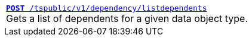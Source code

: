 
[width="100%"]
[%noheader]
|======
|`xref:dependency-apis.adoc#add-dependents[*POST* /tspublic/v1/dependency/listdependents]`  +
Gets a list of dependents for a given data object type.
|======
